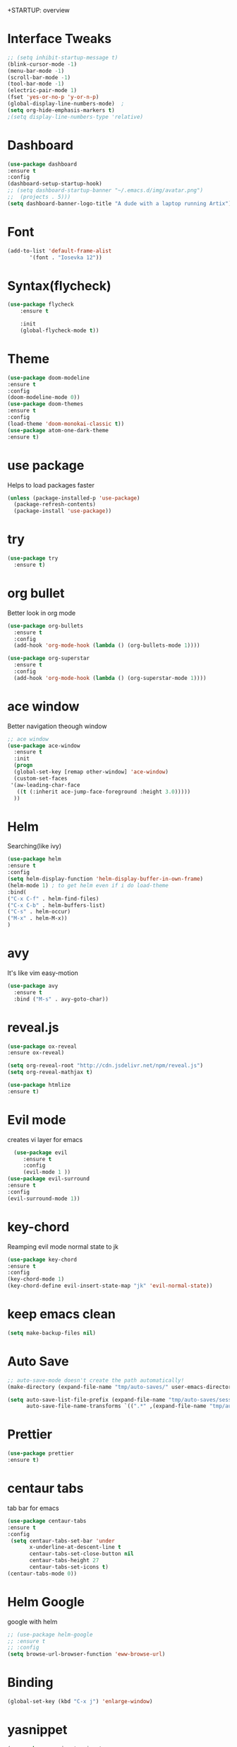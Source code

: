 +STARTUP: overview

* Interface Tweaks
#+BEGIN_SRC emacs-lisp
;; (setq inhibit-startup-message t) 
(blink-cursor-mode -1)
(menu-bar-mode -1)
(scroll-bar-mode -1)
(tool-bar-mode -1)
(electric-pair-mode 1)
(fset 'yes-or-no-p 'y-or-n-p)
(global-display-line-numbers-mode)	;
(setq org-hide-emphasis-markers t)
;(setq display-line-numbers-type 'relative)
#+END_SRC

* Dashboard
#+BEGIN_SRC emacs-lisp
(use-package dashboard
:ensure t
:config
(dashboard-setup-startup-hook)
;; (setq dashboard-startup-banner "~/.emacs.d/img/avatar.png")
;;	(projects . 5)))
(setq dashboard-banner-logo-title "A dude with a laptop running Artix"))
#+END_SRC

* Font
#+BEGIN_SRC emacs-lisp
  (add-to-list 'default-frame-alist
         '(font . "Iosevka 12"))
#+END_SRC

* Syntax(flycheck)
#+BEGIN_SRC emacs-lisp
  (use-package flycheck
      :ensure t

      :init
      (global-flycheck-mode t))
#+END_SRC

* Theme
 #+BEGIN_SRC emacs-lisp
   (use-package doom-modeline
   :ensure t
   :config
   (doom-modeline-mode 0))
   (use-package doom-themes
   :ensure t
   :config
   (load-theme 'doom-monokai-classic t))
   (use-package atom-one-dark-theme
   :ensure t)

 #+END_SRC

* use package
  Helps to load packages faster
#+BEGIN_SRC emacs-lisp  
(unless (package-installed-p 'use-package)
  (package-refresh-contents)
  (package-install 'use-package))
#+END_SRC

* try
#+BEGIN_SRC emacs-lisp  
(use-package try
  :ensure t)
#+END_SRC

* org bullet
  Better look in org mode
#+BEGIN_SRC emacs-lisp  
  (use-package org-bullets
    :ensure t
    :config
    (add-hook 'org-mode-hook (lambda () (org-bullets-mode 1))))

  (use-package org-superstar
    :ensure t
    :config
    (add-hook 'org-mode-hook (lambda () (org-superstar-mode 1))))
#+END_SRC

* ace window
  Better navigation theough window
#+BEGIN_SRC emacs-lisp  
  ;; ace window
  (use-package ace-window
    :ensure t
    :init
    (progn
    (global-set-key [remap other-window] 'ace-window)
    (custom-set-faces
   '(aw-leading-char-face
     ((t (:inherit ace-jump-face-foreground :height 3.0))))) 
    ))
#+END_SRC

* Helm
  Searching(like ivy)
#+BEGIN_SRC emacs-lisp
(use-package helm
:ensure t
:config
(setq helm-display-function 'helm-display-buffer-in-own-frame)
(helm-mode 1) ; to get helm even if i do load-theme
:bind(
("C-x C-f" . helm-find-files)
("C-x C-b" . helm-buffers-list)
("C-s" . helm-occur)
("M-x" . helm-M-x))
)
#+END_SRC
* avy
  It's like vim easy-motion
#+BEGIN_SRC emacs-lisp  
(use-package avy
  :ensure t
  :bind ("M-s" . avy-goto-char))
#+END_SRC

* reveal.js
  
#+BEGIN_SRC emacs-lisp
   (use-package ox-reveal
   :ensure ox-reveal)

   (setq org-reveal-root "http://cdn.jsdelivr.net/npm/reveal.js")
   (setq org-reveal-mathjax t)

   (use-package htmlize 
   :ensure t)
#+END_SRC

* Evil mode
  creates vi layer for emacs
#+BEGIN_SRC emacs-lisp
    (use-package evil
       :ensure t
       :config
       (evil-mode 1 ))
  (use-package evil-surround
  :ensure t
  :config
  (evil-surround-mode 1))
#+END_SRC

* key-chord
  Reamping evil mode normal state to jk
#+BEGIN_SRC emacs-lisp
  (use-package key-chord
  :ensure t
  :config
  (key-chord-mode 1)
  (key-chord-define evil-insert-state-map "jk" 'evil-normal-state))
#+END_SRC

* keep emacs clean
#+BEGIN_SRC emacs-lisp
(setq make-backup-files nil)
#+END_SRC

* Auto Save
#+BEGIN_SRC emacs-lisp
;; auto-save-mode doesn't create the path automatically!
(make-directory (expand-file-name "tmp/auto-saves/" user-emacs-directory) t)

(setq auto-save-list-file-prefix (expand-file-name "tmp/auto-saves/sessions/" user-emacs-directory)
      auto-save-file-name-transforms `((".*" ,(expand-file-name "tmp/auto-saves/" user-emacs-directory) t)))
#+END_SRC

* Prettier
#+BEGIN_SRC emacs-lisp
  (use-package prettier
  :ensure t)
#+END_SRC

* centaur tabs
  tab bar for emacs
#+BEGIN_SRC emacs-lisp
(use-package centaur-tabs
:ensure t
:config
 (setq centaur-tabs-set-bar 'under
       x-underline-at-descent-line t
       centaur-tabs-set-close-button nil
       centaur-tabs-height 27
       centaur-tabs-set-icons t)
(centaur-tabs-mode 0))
#+END_SRC

* Helm Google
  google with helm
#+BEGIN_SRC emacs-lisp
  ;; (use-package helm-google
  ;; :ensure t
  ;; :config
  (setq browse-url-browser-function 'eww-browse-url)
#+END_SRC

* Binding
#+begin_src emacs-lisp
(global-set-key (kbd "C-x j") 'enlarge-window)
#+end_src

* yasnippet
#+begin_src emacs-lisp
(use-package yasnippet-snippets
:ensure t
:config
(yas-global-mode 1))
#+end_src
